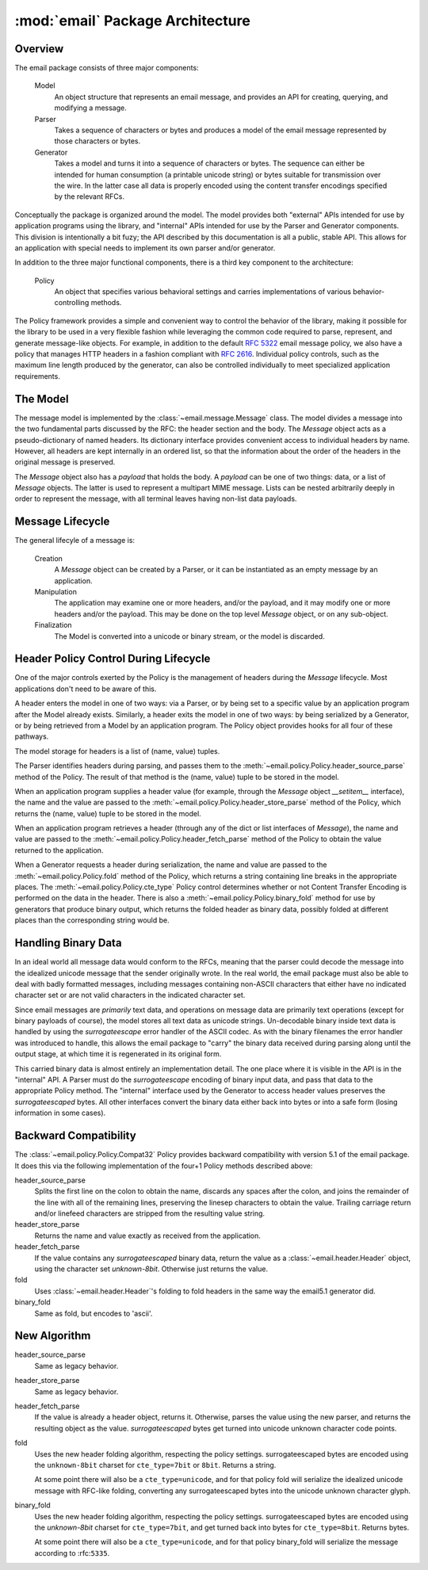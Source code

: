 :mod:`email` Package Architecture
=================================

Overview
--------

The email package consists of three major components:

    Model
        An object structure that represents an email message, and provides an
        API for creating, querying, and modifying a message.

    Parser
        Takes a sequence of characters or bytes and produces a model of the
        email message represented by those characters or bytes.

    Generator
        Takes a model and turns it into a sequence of characters or bytes.  The
        sequence can either be intended for human consumption (a printable
        unicode string) or bytes suitable for transmission over the wire.  In
        the latter case all data is properly encoded using the content transfer
        encodings specified by the relevant RFCs.

Conceptually the package is organized around the model.  The model provides both
"external" APIs intended for use by application programs using the library,
and "internal" APIs intended for use by the Parser and Generator components.
This division is intentionally a bit fuzy; the API described by this documentation
is all a public, stable API.  This allows for an application with special needs
to implement its own parser and/or generator.

In addition to the three major functional components, there is a third key
component to the architecture:

    Policy
        An object that specifies various behavioral settings and carries
        implementations of various behavior-controlling methods.

The Policy framework provides a simple and convenient way to control the
behavior of the library, making it possible for the library to be used in a
very flexible fashion while leveraging the common code required to parse,
represent, and generate message-like objects.  For example, in addition to the
default :rfc:`5322` email message policy, we also have a policy that manages
HTTP headers in a fashion compliant with :rfc:`2616`.  Individual policy
controls, such as the maximum line length produced by the generator, can also
be controlled individually to meet specialized application requirements.


The Model
---------

The message model is implemented by the :class:`~email.message.Message` class.
The model divides a message into the two fundamental parts discussed by the
RFC: the header section and the body.  The `Message` object acts as a
pseudo-dictionary of named headers.  Its dictionary interface provides
convenient access to individual headers by name.  However, all headers are kept
internally in an ordered list, so that the information about the order of the
headers in the original message is preserved.

The `Message` object also has a `payload` that holds the body.  A `payload` can
be one of two things: data, or a list of `Message` objects.  The latter is used
to represent a multipart MIME message.  Lists can be nested arbitrarily deeply
in order to represent the message, with all terminal leaves having non-list
data payloads.


Message Lifecycle
-----------------

The general lifecyle of a message is:

    Creation
        A `Message` object can be created by a Parser, or it can be
        instantiated as an empty message by an application.

    Manipulation
        The application may examine one or more headers, and/or the
        payload, and it may modify one or more headers and/or
        the payload.  This may be done on the top level `Message`
        object, or on any sub-object.

    Finalization
        The Model is converted into a unicode or binary stream,
        or the model is discarded.



Header Policy Control During Lifecycle
--------------------------------------

One of the major controls exerted by the Policy is the management of headers
during the `Message` lifecycle.  Most applications don't need to be aware of
this.

A header enters the model in one of two ways: via a Parser, or by being set to
a specific value by an application program after the Model already exists.
Similarly, a header exits the model in one of two ways: by being serialized by
a Generator, or by being retrieved from a Model by an application program.  The
Policy object provides hooks for all four of these pathways.

The model storage for headers is a list of (name, value) tuples.

The Parser identifies headers during parsing, and passes them to the
:meth:`~email.policy.Policy.header_source_parse` method of the Policy.  The
result of that method is the (name, value) tuple to be stored in the model.

When an application program supplies a header value (for example, through the
`Message` object `__setitem__` interface), the name and the value are passed to
the :meth:`~email.policy.Policy.header_store_parse` method of the Policy, which
returns the (name, value) tuple to be stored in the model.

When an application program retrieves a header (through any of the dict or list
interfaces of `Message`), the name and value are passed to the
:meth:`~email.policy.Policy.header_fetch_parse` method of the Policy to
obtain the value returned to the application.

When a Generator requests a header during serialization, the name and value are
passed to the :meth:`~email.policy.Policy.fold` method of the Policy, which
returns a string containing line breaks in the appropriate places.  The
:meth:`~email.policy.Policy.cte_type` Policy control determines whether or
not Content Transfer Encoding is performed on the data in the header.  There is
also a :meth:`~email.policy.Policy.binary_fold` method for use by generators
that produce binary output, which returns the folded header as binary data,
possibly folded at different places than the corresponding string would be.


Handling Binary Data
--------------------

In an ideal world all message data would conform to the RFCs, meaning that the
parser could decode the message into the idealized unicode message that the
sender originally wrote.  In the real world, the email package must also be
able to deal with badly formatted messages, including messages containing
non-ASCII characters that either have no indicated character set or are not
valid characters in the indicated character set.

Since email messages are *primarily* text data, and operations on message data
are primarily text operations (except for binary payloads of course), the model
stores all text data as unicode strings.  Un-decodable binary inside text
data is handled by using the `surrogateescape` error handler of the ASCII
codec.  As with the binary filenames the error handler was introduced to
handle, this allows the email package to "carry" the binary data received
during parsing along until the output stage, at which time it is regenerated
in its original form.

This carried binary data is almost entirely an implementation detail.  The one
place where it is visible in the API is in the "internal" API.  A Parser must
do the `surrogateescape` encoding of binary input data, and pass that data to
the appropriate Policy method.  The "internal" interface used by the Generator
to access header values preserves the `surrogateescaped` bytes.  All other
interfaces convert the binary data either back into bytes or into a safe form
(losing information in some cases).


Backward Compatibility
----------------------

The :class:`~email.policy.Policy.Compat32` Policy provides backward
compatibility with version 5.1 of the email package.  It does this via the
following implementation of the four+1 Policy methods described above:

header_source_parse
    Splits the first line on the colon to obtain the name, discards any spaces
    after the colon, and joins the remainder of the line with all of the
    remaining lines, preserving the linesep characters to obtain the value.
    Trailing carriage return and/or linefeed characters are stripped from the
    resulting value string.

header_store_parse
    Returns the name and value exactly as received from the application.

header_fetch_parse
    If the value contains any `surrogateescaped` binary data, return the value
    as a :class:`~email.header.Header` object, using the character set
    `unknown-8bit`.  Otherwise just returns the value.

fold
    Uses :class:`~email.header.Header`'s folding to fold headers in the
    same way the email5.1 generator did.

binary_fold
    Same as fold, but encodes to 'ascii'.


New Algorithm
-------------

header_source_parse
    Same as legacy behavior.

header_store_parse
    Same as legacy behavior.

header_fetch_parse
    If the value is already a header object, returns it.  Otherwise, parses the
    value using the new parser, and returns the resulting object as the value.
    `surrogateescaped` bytes get turned into unicode unknown character code
    points.

fold
    Uses the new header folding algorithm, respecting the policy settings.
    surrogateescaped bytes are encoded using the ``unknown-8bit`` charset for
    ``cte_type=7bit`` or ``8bit``.  Returns a string.

    At some point there will also be a ``cte_type=unicode``, and for that
    policy fold will serialize the idealized unicode message with RFC-like
    folding, converting any surrogateescaped bytes into the unicode
    unknown character glyph.

binary_fold
    Uses the new header folding algorithm, respecting the policy settings.
    surrogateescaped bytes are encoded using the `unknown-8bit` charset for
    ``cte_type=7bit``, and get turned back into bytes for ``cte_type=8bit``.
    Returns bytes.

    At some point there will also be a ``cte_type=unicode``, and for that
    policy binary_fold will serialize the message according to :rfc:``5335``.
